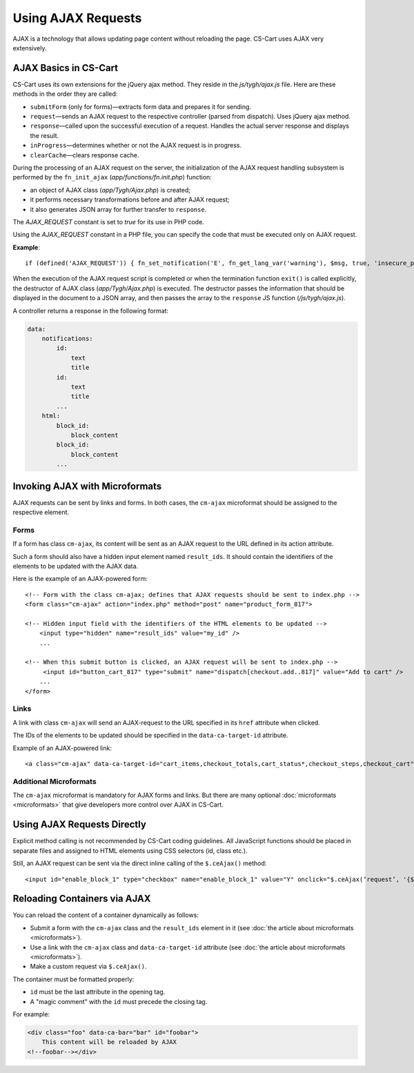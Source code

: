 *******************
Using AJAX Requests
*******************

AJAX is a technology that allows updating page content without reloading the page. CS-Cart uses AJAX very extensively.

AJAX Basics in CS-Cart
======================

CS-Cart uses its own extensions for the jQuery ajax method. They reside in the *js/tygh/ajax.js* file. Here are these methods in the order they are called:

* ``submitForm`` (only for forms)—extracts form data and prepares it for sending.

* ``request``—sends an AJAX request to the respective controller (parsed from dispatch). Uses jQuery ajax method.

* ``response``—called upon the successful execution of a request. Handles the actual server response and displays the result.

* ``inProgress``—determines whether or not the AJAX request is in progress.

* ``clearCache``—clears response cache.

During the processing of an AJAX request on the server, the initialization of the AJAX request handling subsystem is performed by the ``fn_init_ajax`` (*app/functions/fn.init.php*) function:

* an object of AJAX class (*app/Tygh/Ajax.php*) is created; 

* it performs necessary transformations before and after AJAX request;

* it also generates JSON array for further transfer to ``response``.

The *AJAX_REQUEST* constant is set to *true* for its use in PHP code.

Using the *AJAX_REQUEST* constant in a PHP file, you can specify the code that must be executed only on AJAX request.

**Example**::

  if (defined('AJAX_REQUEST')) { fn_set_notification('E', fn_get_lang_var('warning'), $msg, true, 'insecure_password'); }

When the execution of the AJAX request script is completed or when the termination function ``exit()`` is called explicitly, the destructor of AJAX class (*app/Tygh/Ajax.php*) is executed. The destructor passes the information that should be displayed in the document to a JSON array, and then passes the array to the ``response`` JS function (*/js/tygh/ajax.js*).

A controller returns a response in the following format:

.. code-block:: none

    data:
        notifications:
            id:
                text
                title
            id:
                text
                title
            ...
        html:
            block_id:
                block_content
            block_id:
                block_content
            ...

Invoking AJAX with Microformats
===============================

AJAX requests can be sent by links and forms. In both cases, the ``cm-ajax`` microformat should be assigned to the respective element.

Forms
-----

If a form has class ``cm-ajax``, its content will be sent as an AJAX request to the URL defined in its action attribute.

Such a form should also have a hidden input element named ``result_ids``. It should contain the identifiers of the elements to be updated with the AJAX data.

Here is the example of an AJAX-powered form::

  <!-- Form with the class cm-ajax; defines that AJAX requests should be sent to index.php -->
  <form class="cm-ajax" action="index.php" method="post" name="product_form_817">

  <!-- Hidden input field with the identifiers of the HTML elements to be updated -->
      <input type="hidden" name="result_ids" value="my_id" />
      ...
      
  <!-- When this submit button is clicked, an AJAX request will be sent to index.php -->
       <input id="button_cart_817" type="submit" name="dispatch[checkout.add..817]" value="Add to cart" />
      ...
  </form>

Links
-----

A link with class ``cm-ajax`` will send an AJAX-request to the URL specified in its ``href`` attribute when clicked.

The IDs of the elements to be updated should be specified in the ``data-ca-target-id`` attribute.

Example of an AJAX-powered link::

  <a class="cm-ajax" data-ca-target-id="cart_items,checkout_totals,cart_status*,checkout_steps,checkout_cart" href="{""|fn_url}"><i class="icon-cancel-circle"></i></a>

Additional Microformats
-----------------------

The ``cm-ajax`` microformat is mandatory for AJAX forms and links. But there are many optional :doc:`microformats <microformats>` that give developers more control over AJAX in CS-Cart. 

Using AJAX Requests Directly
============================

Explicit method calling is not recommended by CS-Cart coding guidelines. All JavaScript functions should be placed in separate files and assigned to HTML elements using CSS selectors (id, class etc.).

Still, an AJAX request can be sent via the direct inline calling of the ``$.ceAjax()`` method::

  <input id="enable_block_1" type="checkbox" name="enable_block_1" value="Y" onclick="$.ceAjax(‘request’, '{$index_script}?dispatch=block_manager.enable_disable&amp;block_id=1&amp;enable=' + (this.checked ? this.value : 'N'), {literal}{method: 'POST', cache: false}{/literal});" />

Reloading Containers via AJAX
=============================

You can reload the content of a container dynamically as follows:

* Submit a form with the ``cm-ajax`` class and the ``result_ids`` element in it (see :doc:`the article about microformats <microformats>`).

* Use a link with the ``cm-ajax`` class and ``data-ca-target-id`` attribute (see :doc:`the article about microformats <microformats>`).

* Make a custom request via ``$.ceAjax()``.

The container must be formatted properly:

* ``id`` must be the last attribute in the opening tag.

* A "magic comment" with the ``id`` must precede the closing tag.

For example:

.. code-block:: html

    <div class="foo" data-ca-bar="bar" id="foobar">
        This content will be reloaded by AJAX
    <!--foobar--></div>
